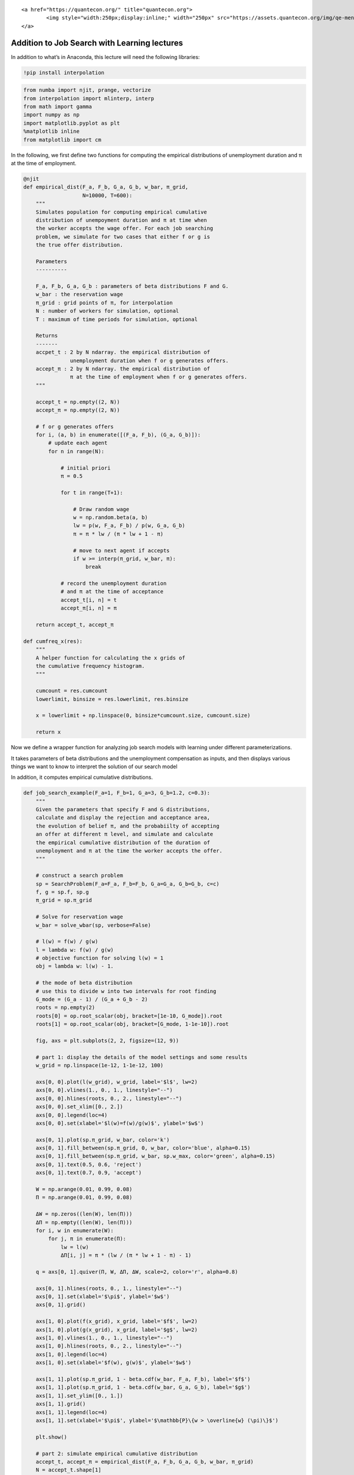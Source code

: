 
.. raw:: html

   <div id="qe-notebook-header" align="right" style="text-align:right;">

::

       <a href="https://quantecon.org/" title="quantecon.org">
               <img style="width:250px;display:inline;" width="250px" src="https://assets.quantecon.org/img/qe-menubar-logo.svg" alt="QuantEcon">
       </a>

.. raw:: html

   </div>

Addition to Job Search with Learning lectures
=============================================

In addition to what’s in Anaconda, this lecture will need the following
libraries:

.. code-block:: python3

    !pip install interpolation

.. code-block:: ipython

    from numba import njit, prange, vectorize
    from interpolation import mlinterp, interp
    from math import gamma
    import numpy as np
    import matplotlib.pyplot as plt
    %matplotlib inline
    from matplotlib import cm


In the following, we first define two functions for computing the
empirical distributions of unemployment duration and π at the time of
employment.

.. code-block:: python3

    @njit
    def empirical_dist(F_a, F_b, G_a, G_b, w_bar, π_grid,
                       N=10000, T=600):
        """
        Simulates population for computing empirical cumulative
        distribution of unempoyment duration and π at time when
        the worker accepts the wage offer. For each job searching
        problem, we simulate for two cases that either f or g is
        the true offer distribution.
    
        Parameters
        ----------
    
        F_a, F_b, G_a, G_b : parameters of beta distributions F and G.
        w_bar : the reservation wage
        π_grid : grid points of π, for interpolation
        N : number of workers for simulation, optional
        T : maximum of time periods for simulation, optional
    
        Returns
        -------
        accpet_t : 2 by N ndarray. the empirical distribution of 
                   unemployment duration when f or g generates offers.
        accept_π : 2 by N ndarray. the empirical distribution of 
                   π at the time of employment when f or g generates offers.
        """
    
        accept_t = np.empty((2, N))
        accept_π = np.empty((2, N))
    
        # f or g generates offers
        for i, (a, b) in enumerate([(F_a, F_b), (G_a, G_b)]):
            # update each agent
            for n in range(N):
    
                # initial priori
                π = 0.5
    
                for t in range(T+1):
    
                    # Draw random wage
                    w = np.random.beta(a, b)
                    lw = p(w, F_a, F_b) / p(w, G_a, G_b)
                    π = π * lw / (π * lw + 1 - π)
    
                    # move to next agent if accepts
                    if w >= interp(π_grid, w_bar, π):
                        break
    
                # record the unemployment duration
                # and π at the time of acceptance
                accept_t[i, n] = t
                accept_π[i, n] = π
    
        return accept_t, accept_π
    
    def cumfreq_x(res):
        """
        A helper function for calculating the x grids of
        the cumulative frequency histogram.
        """
    
        cumcount = res.cumcount
        lowerlimit, binsize = res.lowerlimit, res.binsize
    
        x = lowerlimit + np.linspace(0, binsize*cumcount.size, cumcount.size)
    
        return x

Now we define a wrapper function for analyzing job search models with
learning under different parameterizations.

It takes parameters of beta distributions and the unemployment
compensation as inputs, and then displays various things we want to know
to interpret the solution of our search model

In addition, it computes empirical cumulative distributions.

.. code-block:: python3

    def job_search_example(F_a=1, F_b=1, G_a=3, G_b=1.2, c=0.3):
        """
        Given the parameters that specify F and G distributions,
        calculate and display the rejection and acceptance area,
        the evolution of belief π, and the probabiilty of accepting
        an offer at different π level, and simulate and calculate
        the empirical cumulative distribution of the duration of
        unemployment and π at the time the worker accepts the offer.
        """
    
        # construct a search problem
        sp = SearchProblem(F_a=F_a, F_b=F_b, G_a=G_a, G_b=G_b, c=c)
        f, g = sp.f, sp.g
        π_grid = sp.π_grid
    
        # Solve for reservation wage
        w_bar = solve_wbar(sp, verbose=False)
    
        # l(w) = f(w) / g(w)
        l = lambda w: f(w) / g(w)
        # objective function for solving l(w) = 1
        obj = lambda w: l(w) - 1.
    
        # the mode of beta distribution
        # use this to divide w into two intervals for root finding
        G_mode = (G_a - 1) / (G_a + G_b - 2)
        roots = np.empty(2)
        roots[0] = op.root_scalar(obj, bracket=[1e-10, G_mode]).root
        roots[1] = op.root_scalar(obj, bracket=[G_mode, 1-1e-10]).root
    
        fig, axs = plt.subplots(2, 2, figsize=(12, 9))
    
        # part 1: display the details of the model settings and some results
        w_grid = np.linspace(1e-12, 1-1e-12, 100)
    
        axs[0, 0].plot(l(w_grid), w_grid, label='$l$', lw=2)
        axs[0, 0].vlines(1., 0., 1., linestyle="--")
        axs[0, 0].hlines(roots, 0., 2., linestyle="--")
        axs[0, 0].set_xlim([0., 2.])
        axs[0, 0].legend(loc=4)
        axs[0, 0].set(xlabel='$l(w)=f(w)/g(w)$', ylabel='$w$')
    
        axs[0, 1].plot(sp.π_grid, w_bar, color='k')
        axs[0, 1].fill_between(sp.π_grid, 0, w_bar, color='blue', alpha=0.15)
        axs[0, 1].fill_between(sp.π_grid, w_bar, sp.w_max, color='green', alpha=0.15)
        axs[0, 1].text(0.5, 0.6, 'reject')
        axs[0, 1].text(0.7, 0.9, 'accept')
    
        W = np.arange(0.01, 0.99, 0.08)
        Π = np.arange(0.01, 0.99, 0.08)
    
        ΔW = np.zeros((len(W), len(Π)))
        ΔΠ = np.empty((len(W), len(Π)))
        for i, w in enumerate(W):
            for j, π in enumerate(Π):
                lw = l(w)
                ΔΠ[i, j] = π * (lw / (π * lw + 1 - π) - 1)
    
        q = axs[0, 1].quiver(Π, W, ΔΠ, ΔW, scale=2, color='r', alpha=0.8)
    
        axs[0, 1].hlines(roots, 0., 1., linestyle="--")
        axs[0, 1].set(xlabel='$\pi$', ylabel='$w$')
        axs[0, 1].grid()
    
        axs[1, 0].plot(f(x_grid), x_grid, label='$f$', lw=2)
        axs[1, 0].plot(g(x_grid), x_grid, label='$g$', lw=2)
        axs[1, 0].vlines(1., 0., 1., linestyle="--")
        axs[1, 0].hlines(roots, 0., 2., linestyle="--")
        axs[1, 0].legend(loc=4)
        axs[1, 0].set(xlabel='$f(w), g(w)$', ylabel='$w$')
    
        axs[1, 1].plot(sp.π_grid, 1 - beta.cdf(w_bar, F_a, F_b), label='$f$')
        axs[1, 1].plot(sp.π_grid, 1 - beta.cdf(w_bar, G_a, G_b), label='$g$')
        axs[1, 1].set_ylim([0., 1.])
        axs[1, 1].grid()
        axs[1, 1].legend(loc=4)
        axs[1, 1].set(xlabel='$\pi$', ylabel='$\mathbb{P}\{w > \overline{w} (\pi)\}$')
    
        plt.show()
    
        # part 2: simulate empirical cumulative distribution
        accept_t, accept_π = empirical_dist(F_a, F_b, G_a, G_b, w_bar, π_grid)
        N = accept_t.shape[1]
    
        cfq_t_F = cumfreq(accept_t[0, :], numbins=100)
        cfq_π_F = cumfreq(accept_π[0, :], numbins=100)
    
        cfq_t_G = cumfreq(accept_t[1, :], numbins=100)
        cfq_π_G = cumfreq(accept_π[1, :], numbins=100)
    
        fig, axs = plt.subplots(2, 1, figsize=(12, 9))
    
        axs[0].plot(cumfreq_x(cfq_t_F), cfq_t_F.cumcount/N, label="f generates")
        axs[0].plot(cumfreq_x(cfq_t_G), cfq_t_G.cumcount/N, label="g generates")
        axs[0].grid(linestyle='--')
        axs[0].legend(loc=4)
        axs[0].title.set_text('CDF of duration of unemployment')
        axs[0].set(xlabel='time', ylabel='Prob(time)')
    
        axs[1].plot(cumfreq_x(cfq_π_F), cfq_π_F.cumcount/N, label="f generates")
        axs[1].plot(cumfreq_x(cfq_π_G), cfq_π_G.cumcount/N, label="g generates")
        axs[1].grid(linestyle='--')
        axs[1].legend(loc=4)
        axs[1].title.set_text('CDF of π at time worker accepts wage and leaves unemployment')
        axs[1].set(xlabel='π', ylabel='Prob(π)')
    
        plt.show()

Examples
--------

Example 1 (Baseline)
~~~~~~~~~~~~~~~~~~~~

:math:`F` ~ Beta(1, 1), :math:`G` ~ Beta(3, 1.2), :math:`c`\ =0.3.

The red arrows in the upper right figure show how :math:`\pi_t` is going
to be updated by the new information :math:`w_t`. As the formula above
implies, the direction is determined by the relationship between
:math:`l(w_t)` and :math:`1`.

The magnitude is small if

-  :math:`l(w)` is close to :math:`1`, which means the new :math:`w` is
   not very informative for distinguishing two distributions,
-  :math:`\pi_{t-1}` is close to either :math:`0` or :math:`1`, which
   means the priori is strong.

One question of interest is whether worker will get employed earlier or
not, when the actual ruling distribution is :math:`g` instead of
:math:`f`? The argument has two aspects that go in the oppsite
directions.

-  if f generates, then w is more likely to be low, but we also expect
   :math:`\pi` to move to 1 and lower the threshold for getting employed
   (worker being less selective),
-  if g generates, then w is more likely to be high, but we also expect
   :math:`\pi` to move to 0 and increase the threshold for getting
   employed (worker being more selective).

Quantitatively, the lower right figure sheds lights on which part of the
argument is dominant in this example. It shows the probability of worker
accepting an offer at different π, when :math:`f` or :math:`g` generates
the wage offer. As it implies, under the current parameterization,
worker is always more likely to accept an offer even if the worker
believes the true distribution is :math:`g` and therefore is relatively
more selective. The empirical cumulative distribution of the duration of
unemployment verifies our conjecture.

.. code-block:: python3

    job_search_example()

Example 2
~~~~~~~~~

:math:`F` ~ Beta(1, 1), :math:`G` ~ Beta(1.2, 1.2), :math:`c`\ =0.3.

Now :math:`G` has the same mean as :math:`F` with a smaller variance.
Since the unemployment compensation :math:`c` serves as a lower bound
for bad wage offers, :math:`G` is now an “inferior” distribution to
:math:`F`. Consequently, we observe that the optimal policy
:math:`\overline{w}(\pi)` is increasing in :math:`\pi`.

.. code-block:: python3

    job_search_example(1, 1, 1.2, 1.2, 0.3)

Example 3
~~~~~~~~~

:math:`F` ~ Beta(1, 1), :math:`G` ~ Beta(2, 2), :math:`c`\ =0.3.

If the variance of :math:`G` is smaller, we observe in the result that
:math:`G` is even more “inferior” and the slope of
:math:`\overline{w}(\pi)` is larger.

.. code-block:: python3

    job_search_example(1, 1, 2, 2, 0.3)

Example 4
~~~~~~~~~

:math:`F` ~ Beta(1, 1), :math:`G` ~ Beta(3, 1.2), and :math:`c`\ =0.8.

In this example, we keep the parameters of beta distributions to be the
same with the baseline case, but increase the unemployment compensation
:math:`c`. Comparing to the baseline case (example 1) where the
unemployment compensation if low (:math:`c`\ =0.3), now the worker can
afford a longer learning period. As a result, the worker tends to accept
wage offers much later, and at the time of employment, the belief
:math:`\pi` is either more close to :math:`0` or :math:`1`, which means
the worker has a more clear idea about what the true distribution is
when chooses to accept the wage offer.

.. code-block:: python3

    job_search_example(1, 1, 3, 1.2, c=0.8)

Example 5
~~~~~~~~~

:math:`F` ~ Beta(1, 1), :math:`G` ~ Beta(3, 1.2), and :math:`c`\ =0.1.

As expected, a smaller :math:`c` makes people accept wage offers earlier
with little knowledge accumulated about the true distribution, because
of the more painful unemployment.

.. code-block:: python3

    job_search_example(1, 1, 3, 1.2, c=0.1)

